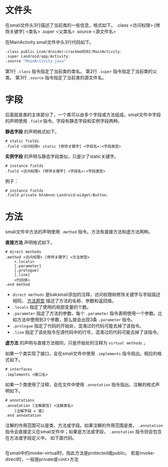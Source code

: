 * 文件头
在smali文件头3行描述了当前类的一些信息，格式如下。
.class <访问权限> [修饰关键字] <类名>
.super <父类名>
.source <源文件名>

在MainActivity.smali文件中头3行代码如下。
#+BEGIN_SRC asm
.class public Lcom/droider/crackme0502/MainActivity;
.super Landroid/app/Activity;
.source "MainActivity.java"
#+END_SRC
第1行 =.class= 指令指定了当前类的类名。
第2行 =.super= 指令指定了当前类的父类。
第3行 =.source= 指令指定了当前类的源文件名。

* 字段
后面就是类的主体部分了，一个类可以由多个字段或方法组成。smali文件中字段的声明使用 =.field= 指令。字段有静态字段和实例字段两种。

*静态字段* 的声明格式如下。
#+BEGIN_EXAMPLE
# static fields
.field <访问权限> static [修饰关键字] <字段名>:<字段类型>
#+END_EXAMPLE

*实例字段* 的声明与静态字段类似，只是少了static关键字。
#+BEGIN_EXAMPLE
# instance fields
.field <访问权限> [修饰关键字] <字段名>:<字段类型>
#+END_EXAMPLE
例子：
#+BEGIN_SRC asm
# instance fields
.field private btnAnno:Landroid/widget/Button;
#+END_SRC

* 方法
smali文件中方法的声明使用 =.method= 指令。方法有直接方法和虚方法两种。

*直接方法* 声明格式如下。
#+BEGIN_EXAMPLE
# direct methods
.method <访问权限> [修饰关键字] <方法原型>
    <.locals>
    [.parameter]
    [.prologue]
    [.line]
    <代码体>
.end method
#+END_EXAMPLE
+ =direct methods= 是baksmali添加的注释，访问权限和修饰关键字与字段描述相同， _方法原型_ 描述了方法的名称、参数和返回值。
+ =.locals= 指定了使用的局部变量的个数。
+ =.parameter= 指定了方法的参数。每个 =.parameter= 指令表明使用一个参数。比如方法中使用到3个参数，那么就会出现3条 =.parameter= 指令。
+ =.prologue= 指定了代码的开始处，混淆过的代码可能去掉了该指令。
+ =.line= 指定了该处指令在源代码中的行号，混淆过的代码可能去掉了该指令。

*虚方法* 的声明与直接方法相同，只是开始处的注释为 =virtual methods= 。

如果一个类实现了接口，会在smali文件中使用 =.implements= 指令指出。相应的格式如下。
#+BEGIN_EXAMPLE
# interfaces
.implements <接口名>
#+END_EXAMPLE

如果一个类使用了注释，会在文件中使用 =.annotation= 指令指出。注解的格式声明如下。
#+BEGIN_EXAMPLE
# annotations
.annotation [注解属性] <注解类名>
    [注解字段 = 值]
.end annoatation
#+END_EXAMPLE
注解的作用范围可以是类、方法或字段。如果注解的作用范围是类， =.annotation= 指令会直接定义在smali文件中；如果是方法或字段， =.annotation= 指令则会包含在方法或字段定义中。 如下面代码。
#+BEGIN_SRC asm

#+END_SRC


在smali中的invoke-virtual时，指此方法是protected或public。 若是invoke-direct时，一般是private或<init>方法
